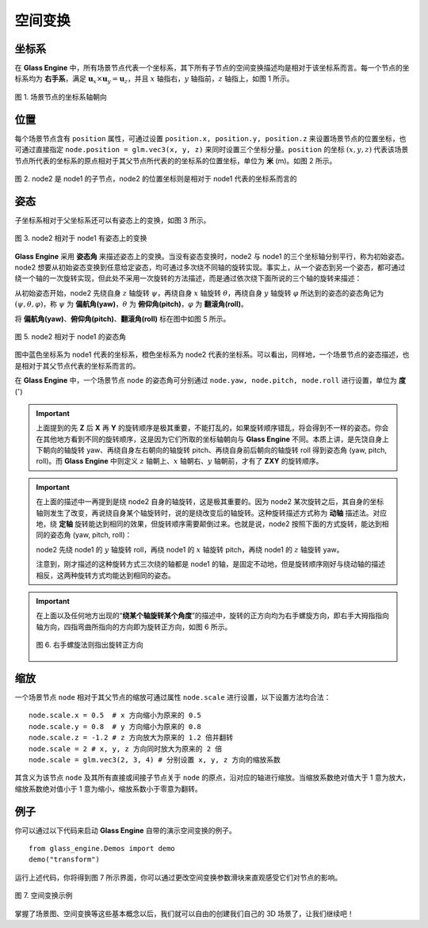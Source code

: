 .. _label_transform:

空间变换
==================

坐标系
~~~~~~~~~~~~~~~~~~~~

在 **Glass Engine** 中，所有场景节点代表一个坐标系，其下所有子节点的空间变换描述均是相对于该坐标系而言。每一个节点的坐标系均为 **右手系**，满足 :math:`\boldsymbol{u}_x\times\boldsymbol{u}_y=\boldsymbol{u}_z`，并且 :math:`x` 轴指右，:math:`y` 轴指前，:math:`z` 轴指上，如图 1 所示。

.. figure:: images/coordsys.png
   :alt: 坐标系
   :align: center
   :width: 200px

   图 1. 场景节点的坐标系轴朝向

位置
~~~~~~~~~~~~~~~~~~~~

每个场景节点含有 ``position`` 属性，可通过设置 ``position.x, position.y, position.z`` 来设置场景节点的位置坐标，也可通过直接指定 ``node.position = glm.vec3(x, y, z)`` 来同时设置三个坐标分量。``position`` 的坐标 :math:`(x, y, z)` 代表该场景节点所代表的坐标系的原点相对于其父节点所代表的的坐标系的位置坐标，单位为 **米** (m)。如图 2 所示。

.. figure:: images/coordsys2.png
   :alt: 相对坐标
   :align: center
   :width: 350px

   图 2. node2 是 node1 的子节点，node2 的位置坐标则是相对于 node1 代表的坐标系而言的

姿态
~~~~~~~~~~~~~~~~~~~~

子坐标系相对于父坐标系还可以有姿态上的变换，如图 3 所示。

.. figure:: images/coordsys3.png
   :alt: 相对坐标
   :align: center
   :width: 350px

   图 3. node2 相对于 node1 有姿态上的变换

**Glass Engine** 采用 **姿态角** 来描述姿态上的变换。当没有姿态变换时，node2 与 node1 的三个坐标轴分别平行，称为初始姿态。node2 想要从初始姿态变换到任意给定姿态，均可通过多次绕不同轴的旋转实现。事实上，从一个姿态到另一个姿态，都可通过绕一个轴的一次旋转实现，但此处不采用一次旋转的方法描述，而是通过依次绕下面所说的三个轴的旋转来描述：

从初始姿态开始，node2 先绕自身 :math:`z` 轴旋转 :math:`\psi`，再绕自身 :math:`x` 轴旋转 :math:`\theta`，再绕自身 :math:`y` 轴旋转 :math:`\varphi` 所达到的姿态的姿态角记为 :math:`(\psi, \theta, \varphi)`，称 :math:`\psi` 为 **偏航角(yaw)**，:math:`\theta` 为 **俯仰角(pitch)**，:math:`\varphi` 为 **翻滚角(roll)**。

将 **偏航角(yaw)**、**俯仰角(pitch)**、**翻滚角(roll)** 标在图中如图 5 所示。

.. figure:: images/yaw_pitch_roll1.png
   :alt: 姿态角
   :align: center
   :width: 400px

   图 5. node2 相对于 node1 的姿态角

图中蓝色坐标系为 node1 代表的坐标系，橙色坐标系为 node2 代表的坐标系。可以看出，同样地，一个场景节点的姿态描述，也是相对于其父节点代表的坐标系而言的。

在 **Glass Engine** 中，一个场景节点 ``node`` 的姿态角可分别通过 ``node.yaw, node.pitch, node.roll`` 进行设置，单位为 **度** (:math:`^\circ`)

.. important::
	上面提到的先 **Z** 后 **X** 再 **Y** 的旋转顺序是极其重要，不能打乱的，如果旋转顺序错乱，将会得到不一样的姿态。你会在其他地方看到不同的旋转顺序，这是因为它们所取的坐标轴朝向与 **Glass Engine** 不同。本质上讲，是先饶自身上下朝向的轴旋转 yaw、再绕自身左右朝向的轴旋转 pitch、再绕自身前后朝向的轴旋转 roll 得到姿态角 (yaw, pitch, roll)。而 **Glass Engine** 中则定义 :math:`z` 轴朝上、:math:`x` 轴朝右、:math:`y` 轴朝前，才有了 **ZXY** 的旋转顺序。

.. important::
	在上面的描述中一再提到是绕 node2 自身的轴旋转，这是极其重要的。因为 node2 某次旋转之后，其自身的坐标轴则发生了改变，再说绕自身某个轴旋转时，说的是绕改变后的轴旋转。这种旋转描述方式称为 **动轴** 描述法。对应地，绕 **定轴** 旋转能达到相同的效果，但旋转顺序需要颠倒过来。也就是说，node2 按照下面的方式旋转，能达到相同的姿态角 (yaw, pitch, roll)：

	node2 先绕 node1 的 :math:`y` 轴旋转 roll，再绕 node1 的 :math:`x` 轴旋转 pitch，再绕 node1 的 :math:`z` 轴旋转 yaw。

	注意到，刚才描述的这种旋转方式三次绕的轴都是 node1 的轴，是固定不动地，但是旋转顺序刚好与绕动轴的描述相反，这两种旋转方式均能达到相同的姿态。

.. important::
	在上面以及任何地方出现的“**绕某个轴旋转某个角度**”的描述中，旋转的正方向均为右手螺旋方向，即右手大拇指指向轴方向，四指弯曲所指向的方向即为旋转正方向，如图 6 所示。

	.. figure:: images/righthand.png
	   :alt: 右手螺旋
	   :align: center
	   :width: 200px

	   图 6. 右手螺旋法则指出旋转正方向

缩放
~~~~~~~~~~~~~~~~~~~~

一个场景节点 ``node`` 相对于其父节点的缩放可通过属性 ``node.scale`` 进行设置，以下设置方法均合法：

::

	node.scale.x = 0.5  # x 方向缩小为原来的 0.5
	node.scale.y = 0.8  # y 方向缩小为原来的 0.8
	node.scale.z = -1.2 # z 方向放大为原来的 1.2 倍并翻转
	node.scale = 2 # x, y, z 方向同时放大为原来的 2 倍
	node.scale = glm.vec3(2, 3, 4) # 分别设置 x, y, z 方向的缩放系数

其含义为该节点 ``node`` 及其所有直接或间接子节点关于 ``node`` 的原点，沿对应的轴进行缩放。当缩放系数绝对值大于 1 意为放大，缩放系数绝对值小于 1 意为缩小，缩放系数小于零意为翻转。

例子
~~~~~~~~~~~~~~~~~~~~

你可以通过以下代码来启动 **Glass Engine** 自带的演示空间变换的例子。

::

	from glass_engine.Demos import demo
	demo("transform")

运行上述代码，你将得到图 7 所示界面，你可以通过更改空间变换参数滑块来直观感受它们对节点的影响。

.. figure:: images/demo_transform.png
   :alt: 空间变换示例
   :align: center
   :width: 650px

   图 7. 空间变换示例

掌握了场景图、空间变换等这些基本概念以后，我们就可以自由的创建我们自己的 3D 场景了，让我们继续吧！